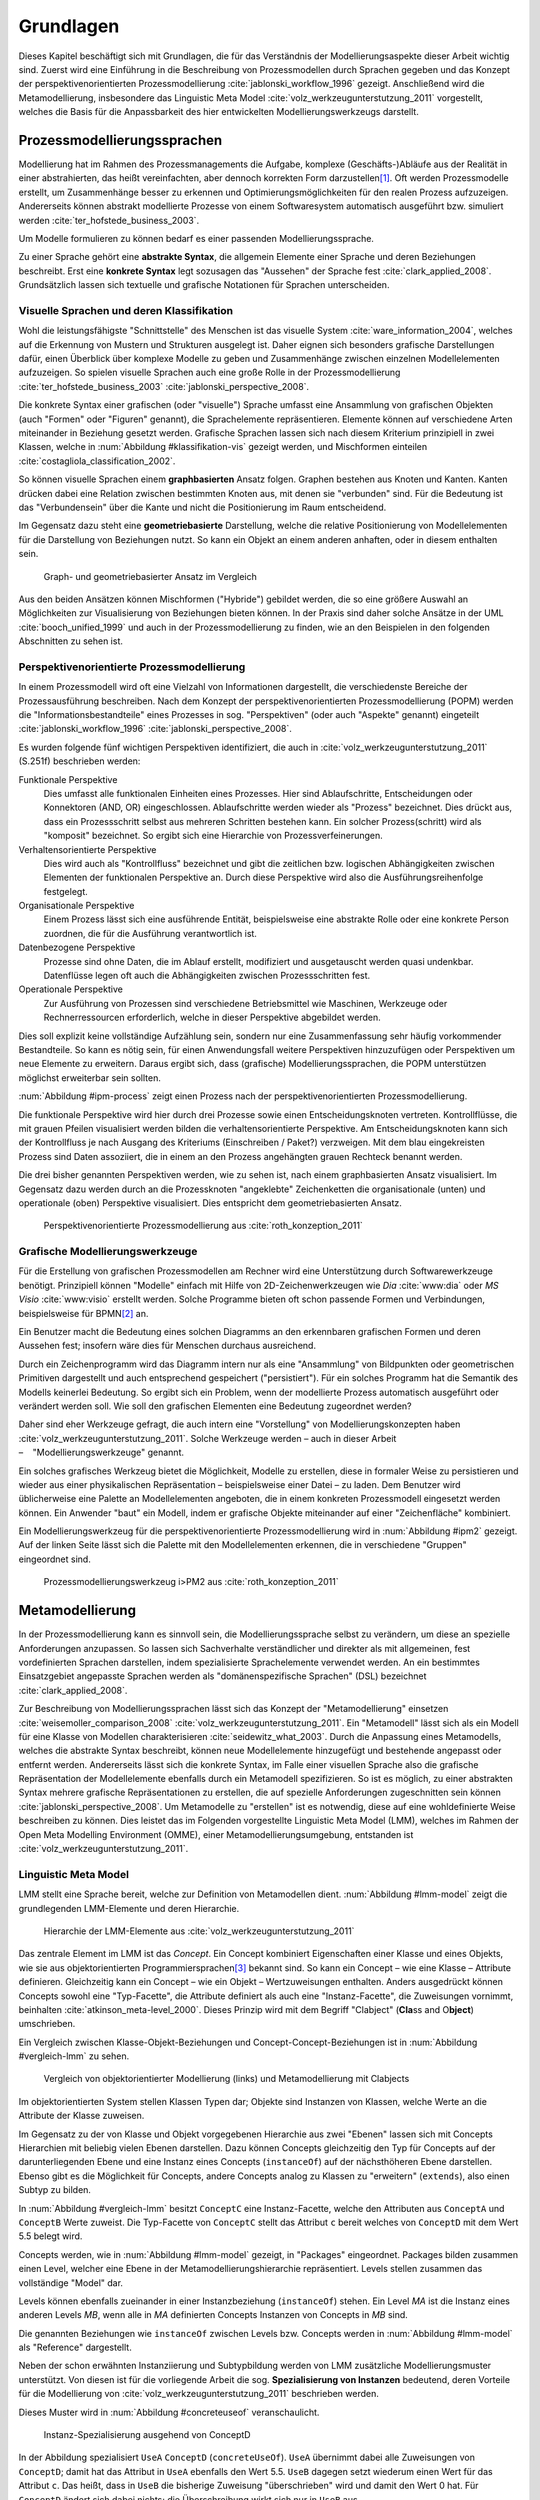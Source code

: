**********
Grundlagen
**********

Dieses Kapitel beschäftigt sich mit Grundlagen, die für das Verständnis der Modellierungsaspekte dieser Arbeit wichtig sind. 
Zuerst wird eine Einführung in die Beschreibung von Prozessmodellen durch Sprachen gegeben und das Konzept der perspektivenorientierten Prozessmodellierung :cite:`jablonski_workflow_1996` gezeigt.
Anschließend wird die Metamodellierung, insbesondere das Linguistic Meta Model :cite:`volz_werkzeugunterstutzung_2011` vorgestellt, welches die Basis für die Anpassbarkeit des hier entwickelten Modellierungswerkzeugs darstellt.

.. _prozessmodellierungssprachen:

Prozessmodellierungssprachen
============================

Modellierung hat im Rahmen des Prozessmanagements die Aufgabe, komplexe (Geschäfts-)Abläufe aus der Realität in einer abstrahierten, das heißt vereinfachten, aber dennoch korrekten Form darzustellen\ [#f1]_.
Oft werden Prozessmodelle erstellt, um Zusammenhänge besser zu erkennen und Optimierungsmöglichkeiten für den realen Prozess aufzuzeigen.
Andererseits können abstrakt modellierte Prozesse von einem Softwaresystem automatisch ausgeführt bzw. simuliert werden :cite:`ter_hofstede_business_2003`.

Um Modelle formulieren zu können bedarf es einer passenden Modellierungssprache. 

Zu einer Sprache gehört eine **abstrakte Syntax**, die allgemein Elemente einer Sprache und deren Beziehungen beschreibt.
Erst eine **konkrete Syntax** legt sozusagen das "Aussehen" der Sprache fest :cite:`clark_applied_2008`.
Grundsätzlich lassen sich textuelle und grafische Notationen für Sprachen unterscheiden. 

Visuelle Sprachen und deren Klassifikation
------------------------------------------

Wohl die leistungsfähigste "Schnittstelle" des Menschen ist das visuelle System :cite:`ware_information_2004`, welches auf die Erkennung von Mustern und Strukturen ausgelegt ist.
Daher eignen sich besonders grafische Darstellungen dafür, einen Überblick über komplexe Modelle zu geben und Zusammenhänge zwischen einzelnen Modellelementen aufzuzeigen.
So spielen visuelle Sprachen auch eine große Rolle in der Prozessmodellierung :cite:`ter_hofstede_business_2003` :cite:`jablonski_perspective_2008`.

Die konkrete Syntax einer grafischen (oder "visuelle") Sprache umfasst eine Ansammlung von grafischen Objekten (auch "Formen" oder "Figuren" genannt), die Sprachelemente repräsentieren.
Elemente können auf verschiedene Arten miteinander in Beziehung gesetzt werden. 
Grafische Sprachen lassen sich nach diesem Kriterium prinzipiell in zwei Klassen, welche in :num:`Abbildung #klassifikation-vis` gezeigt werden, und Mischformen einteilen :cite:`costagliola_classification_2002`.

So können visuelle Sprachen einem **graphbasierten** Ansatz folgen.
Graphen bestehen aus Knoten und Kanten. Kanten drücken dabei eine Relation zwischen bestimmten Knoten aus, mit denen sie "verbunden" sind.
Für die Bedeutung ist das "Verbundensein" über die Kante und nicht die Positionierung im Raum entscheidend.

Im Gegensatz dazu steht eine **geometriebasierte** Darstellung, welche die relative Positionierung von Modellelementen für die Darstellung von Beziehungen nutzt.
So kann ein Objekt an einem anderen anhaften, oder in diesem enthalten sein.

.. _klassifikation-vis:

.. figure:: _static/diags/klassifikation_vis.eps
    :width: 13cm

    Graph- und geometriebasierter Ansatz im Vergleich


Aus den beiden Ansätzen können Mischformen ("Hybride") gebildet werden, die so eine größere Auswahl an Möglichkeiten zur Visualisierung von Beziehungen bieten können.
In der Praxis sind daher solche Ansätze in der UML :cite:`booch_unified_1999` und auch in der Prozessmodellierung zu finden, wie an den Beispielen in den folgenden Abschnitten zu sehen ist.

.. _popm:

Perspektivenorientierte Prozessmodellierung
-------------------------------------------

In einem Prozessmodell wird oft eine Vielzahl von Informationen dargestellt, die verschiedenste Bereiche der Prozessausführung beschreiben.
Nach dem Konzept der perspektivenorientierten Prozessmodellierung (POPM) werden die "Informationsbestandteile" eines Prozesses in sog. "Perspektiven" (oder auch "Aspekte" genannt) eingeteilt 
:cite:`jablonski_workflow_1996` :cite:`jablonski_perspective_2008`.

Es wurden folgende fünf wichtigen Perspektiven identifiziert, die auch in :cite:`volz_werkzeugunterstutzung_2011` (S.251f) beschrieben werden:

Funktionale Perspektive 
    Dies umfasst alle funktionalen Einheiten eines Prozesses. Hier sind Ablaufschritte, Entscheidungen oder Konnektoren (AND, OR) eingeschlossen. Ablaufschritte werden wieder als "Prozess" bezeichnet. Dies drückt aus, dass ein Prozessschritt selbst aus mehreren Schritten bestehen kann. Ein solcher Prozess(schritt) wird als "komposit" bezeichnet. So ergibt sich eine Hierarchie von Prozessverfeinerungen.

Verhaltensorientierte Perspektive 
    Dies wird auch als "Kontrollfluss" bezeichnet und gibt die zeitlichen bzw. logischen Abhängigkeiten zwischen Elementen der funktionalen Perspektive an. Durch diese Perspektive wird also die Ausführungsreihenfolge festgelegt. 

Organisationale Perspektive 
    Einem Prozess lässt sich eine ausführende Entität, beispielsweise eine abstrakte Rolle oder eine konkrete Person zuordnen, die für die Ausführung verantwortlich ist.

Datenbezogene Perspektive 
    Prozesse sind ohne Daten, die im Ablauf erstellt, modifiziert und ausgetauscht werden quasi undenkbar. Datenflüsse legen oft auch die Abhängigkeiten zwischen Prozessschritten fest.

Operationale Perspektive 
    Zur Ausführung von Prozessen sind verschiedene Betriebsmittel wie Maschinen, Werkzeuge oder Rechnerressourcen erforderlich, welche in dieser Perspektive abgebildet werden.

Dies soll explizit keine vollständige Aufzählung sein, sondern nur eine Zusammenfassung sehr häufig vorkommender Bestandteile. 
So kann es nötig sein, für einen Anwendungsfall weitere Perspektiven hinzuzufügen oder Perspektiven um neue Elemente zu erweitern.
Daraus ergibt sich, dass (grafische) Modellierungssprachen, die POPM unterstützen möglichst erweiterbar sein sollten. 

:num:`Abbildung #ipm-process` zeigt einen Prozess nach der perspektivenorientierten Prozessmodellierung.

Die funktionale Perspektive wird hier durch drei Prozesse sowie einen Entscheidungsknoten vertreten. 
Kontrollflüsse, die mit grauen Pfeilen visualisiert werden bilden die verhaltensorientierte Perspektive.
Am Entscheidungsknoten kann sich der Kontrollfluss je nach Ausgang des Kriteriums (Einschreiben / Paket?) verzweigen.
Mit dem blau eingekreisten Prozess sind Daten assoziiert, die in einem an den Prozess angehängten grauen Rechteck benannt werden.

Die drei bisher genannten Perspektiven werden, wie zu sehen ist, nach einem graphbasierten Ansatz visualisiert. 
Im Gegensatz dazu werden durch an die Prozessknoten "angeklebte" Zeichenketten die organisationale (unten) und operationale (oben) Perspektive visualisiert.
Dies entspricht dem geometriebasierten Ansatz.

.. _ipm-process:

.. figure:: _static/ext_pics/ipm-process.png
    :width: 16cm

    Perspektivenorientierte Prozessmodellierung aus :cite:`roth_konzeption_2011`


Grafische Modellierungswerkzeuge
--------------------------------

Für die Erstellung von grafischen Prozessmodellen am Rechner wird eine Unterstützung durch Softwarewerkzeuge benötigt.
Prinzipiell können "Modelle" einfach mit Hilfe von 2D-Zeichenwerkzeugen wie *Dia* :cite:`www:dia` oder *MS Visio* :cite:`www:visio` erstellt werden.
Solche Programme bieten oft schon passende Formen und Verbindungen, beispielsweise für BPMN\ [#f2]_ an. 

Ein Benutzer macht die Bedeutung eines solchen Diagramms an den erkennbaren grafischen Formen und deren Aussehen fest; insofern wäre dies für Menschen durchaus ausreichend.

Durch ein Zeichenprogramm wird das Diagramm intern nur als eine "Ansammlung" von Bildpunkten oder geometrischen Primitiven dargestellt und auch entsprechend gespeichert ("persistiert").
Für ein solches Programm hat die Semantik des Modells keinerlei Bedeutung. 
So ergibt sich ein Problem, wenn der modellierte Prozess automatisch ausgeführt oder verändert werden soll. 
Wie soll den grafischen Elementen eine Bedeutung zugeordnet werden?

Daher sind eher Werkzeuge gefragt, die auch intern eine "Vorstellung" von Modellierungskonzepten haben :cite:`volz_werkzeugunterstutzung_2011`.
Solche Werkzeuge werden – auch in dieser Arbeit – "Modellierungswerkzeuge" genannt.

Ein solches grafisches Werkzeug bietet die Möglichkeit, Modelle zu erstellen, diese in formaler Weise zu persistieren und wieder aus einer physikalischen Repräsentation – beispielsweise einer Datei – zu laden. 
Dem Benutzer wird üblicherweise eine Palette an Modellelementen angeboten, die in einem konkreten Prozessmodell eingesetzt werden können. 
Ein Anwender "baut" ein Modell, indem er grafische Objekte miteinander auf einer "Zeichenfläche" kombiniert.

Ein Modellierungswerkzeug für die perspektivenorientierte Prozessmodellierung wird in :num:`Abbildung #ipm2` gezeigt. 
Auf der linken Seite lässt sich die Palette mit den Modellelementen erkennen, die in verschiedene "Gruppen" eingeordnet sind.

.. _ipm2:

.. figure:: _static/ext_pics/ipm2d-editor.png
    :width: 16cm

    Prozessmodellierungswerkzeug i>PM2 aus :cite:`roth_konzeption_2011`


.. _metamodellierung:

Metamodellierung
================

In der Prozessmodellierung kann es sinnvoll sein, die Modellierungssprache selbst zu verändern, um diese an spezielle Anforderungen anzupassen.
So lassen sich Sachverhalte verständlicher und direkter als mit allgemeinen, fest vordefinierten Sprachen darstellen, indem spezialisierte Sprachelemente verwendet werden.
An ein bestimmtes Einsatzgebiet angepasste Sprachen werden als "domänenspezifische Sprachen" (DSL) bezeichnet :cite:`clark_applied_2008`.

Zur Beschreibung von Modellierungssprachen lässt sich das Konzept der "Metamodellierung" einsetzen :cite:`weisemoller_comparison_2008` :cite:`volz_werkzeugunterstutzung_2011`.
Ein "Metamodell" lässt sich als ein Modell für eine Klasse von Modellen charakterisieren :cite:`seidewitz_what_2003`.  Durch die Anpassung eines Metamodells, welches die abstrakte Syntax beschreibt, können neue Modellelemente hinzugefügt und bestehende angepasst oder entfernt werden.  Andererseits lässt sich die konkrete Syntax, im Falle einer visuellen Sprache also die grafische Repräsentation der Modellelemente ebenfalls durch ein Metamodell spezifizieren.  So ist es möglich, zu einer abstrakten Syntax mehrere grafische Repräsentationen zu erstellen, die auf spezielle Anforderungen zugeschnitten sein können :cite:`jablonski_perspective_2008`.  Um Metamodelle zu "erstellen" ist es notwendig, diese auf eine wohldefinierte Weise beschreiben zu können. 
Dies leistet das im Folgenden vorgestellte Linguistic Meta Model (LMM), welches im Rahmen der Open Meta Modelling Environment (OMME), einer Metamodellierungsumgebung, entstanden ist :cite:`volz_werkzeugunterstutzung_2011`.

.. _lmm:

Linguistic Meta Model
---------------------

LMM stellt eine Sprache bereit, welche zur Definition von Metamodellen dient. 
:num:`Abbildung #lmm-model` zeigt die grundlegenden LMM-Elemente und deren Hierarchie.

.. _lmm-model:

.. figure:: _static/ext_pics/bernhard-lmmmodel.png
    :width: 16cm

    Hierarchie der LMM-Elemente aus :cite:`volz_werkzeugunterstutzung_2011`


Das zentrale Element im LMM ist das *Concept*. 
Ein Concept kombiniert Eigenschaften einer Klasse und eines Objekts, wie sie aus objektorientierten Programmiersprachen\ [#f3]_ bekannt sind. 
So kann ein Concept – wie eine Klasse – Attribute definieren. Gleichzeitig kann ein Concept – wie ein Objekt –  Wertzuweisungen enthalten.
Anders ausgedrückt können Concepts sowohl eine "Typ-Facette", die Attribute definiert als auch eine "Instanz-Facette", die Zuweisungen vornimmt, beinhalten :cite:`atkinson_meta-level_2000`.
Dieses Prinzip wird mit dem Begriff "Clabject" (**Cla**\ ss and O\ **bject**\ ) umschrieben.

Ein Vergleich zwischen Klasse-Objekt-Beziehungen und Concept-Concept-Beziehungen  ist in :num:`Abbildung #vergleich-lmm` zu sehen.

.. _vergleich-lmm:

.. figure:: _static/diags/vergleich_lmm.eps
    :width: 16cm

    Vergleich von objektorientierter Modellierung (links) und Metamodellierung mit Clabjects


Im objektorientierten System stellen Klassen Typen dar; Objekte sind Instanzen von Klassen, welche Werte an die Attribute der Klasse zuweisen.

Im Gegensatz zu der von Klasse und Objekt vorgegebenen Hierarchie aus zwei "Ebenen" lassen sich mit Concepts Hierarchien mit beliebig vielen Ebenen darstellen. 
Dazu können Concepts gleichzeitig den Typ für Concepts auf der darunterliegenden Ebene und eine Instanz eines Concepts (``instanceOf``) auf der nächsthöheren Ebene darstellen.
Ebenso gibt es die Möglichkeit für Concepts, andere Concepts analog zu Klassen zu "erweitern" (``extends``), also einen Subtyp zu bilden. 

In :num:`Abbildung #vergleich-lmm` besitzt ``ConceptC`` eine Instanz-Facette, welche den Attributen aus ``ConceptA`` und ``ConceptB`` Werte zuweist.
Die Typ-Facette von ``ConceptC`` stellt das Attribut ``c`` bereit welches von ``ConceptD`` mit dem Wert 5.5 belegt wird.

Concepts werden, wie in :num:`Abbildung #lmm-model` gezeigt, in "Packages" eingeordnet. Packages bilden zusammen einen Level, welcher eine Ebene in der Metamodellierungshierarchie repräsentiert.
Levels stellen zusammen das vollständige "Model" dar.

Levels können ebenfalls zueinander in einer Instanzbeziehung (``instanceOf``) stehen. 
Ein Level *MA* ist die Instanz eines anderen Levels *MB*, wenn alle in *MA* definierten Concepts Instanzen von Concepts in *MB* sind.

Die genannten Beziehungen wie ``instanceOf`` zwischen Levels bzw. Concepts werden in :num:`Abbildung #lmm-model` als "Reference" dargestellt.

Neben der schon erwähnten Instanziierung und Subtypbildung werden von LMM zusätzliche Modellierungsmuster unterstützt. 
Von diesen ist für die vorliegende Arbeit die sog. **Spezialisierung von Instanzen**  bedeutend, deren Vorteile für die Modellierung von :cite:`volz_werkzeugunterstutzung_2011` beschrieben werden.

Dieses Muster wird in :num:`Abbildung #concreteuseof` veranschaulicht.

.. _concreteuseof:

.. figure:: _static/diags/concreteuseof.eps
    :width: 16cm

    Instanz-Spezialisierung ausgehend von ConceptD


In der Abbildung spezialisiert ``UseA`` ``ConceptD`` (``concreteUseOf``). ``UseA`` übernimmt dabei alle Zuweisungen von ``ConceptD``; damit hat das Attribut in ``UseA`` ebenfalls den Wert 5.5.
``UseB`` dagegen setzt wiederum einen Wert für das Attribut ``c``. Das heißt, dass in ``UseB`` die bisherige Zuweisung "überschrieben" wird und damit den Wert 0 hat.
Für ``ConceptD`` ändert sich dabei nichts; die Überschreibung wirkt sich nur in ``UseB`` aus.

In LMM lässt sich für Attribute festlegen, inwieweit das Setzen von Werten in Spezialisierungen zulässig ist und welche Bedeutung dies hat. 
Für die vorliegende Arbeit wird aber immer angenommen, dass Werte einfach überschrieben werden dürfen.

LMM-(Meta-)Modelle lassen sich mit der Sprache Linguistic Meta Language (LML) :cite:`volz_werkzeugunterstutzung_2011` in einer textuellen Form beschreiben.
Die Syntax ist an bekannte Programmiersprachen wie C++ oder C# angelehnt und kann daher als "menschenlesbar" angesehen werden. 
Gleichzeitig ist es damit möglich, LMM automatisch zu verarbeiten oder es sogar für die Beschreibung von Software zu nutzen, wie im Folgenden am Beispiel des MDF gezeigt wird.

.. _mdf:

Model Designer Framework
------------------------

Ebenfalls als Teil der Metamodellierungsumgebung OMME ist das Model Designer Framework (MDF) von Roth :cite:`roth_konzeption_2011` entwickelt worden. 
Dieses erlaubt es, Modell-Editoren mit Hilfe von LMM-Metamodellen zu spezifizieren.
So lassen sich grafische Modellierungswerkzeuge ("Editoren") auf Basis von MDF für beliebige (domänenspezifische) Modellierungssprachen erstellen.

:num:`Abbildung #mdf-modellhierarchie` zeigt die in MDF verwendeten Modelle. Hier sollen nur kurz die für die vorliegende Arbeit wichtigsten Aspekte verdeutlicht werden.
Details können bei Roth in Kapitel 5, Modellhierarchie nachgelesen werden.

.. _mdf-modellhierarchie:

.. figure:: _static/ext_pics/mdf-modellhierarchie.png
    :width: 16cm

    Modellhierarchie von MDF mit Domain-Model- und Designer-Stack aus :cite:`roth_konzeption_2011`


Der *Domain-Model-Stack* (links) enthält alle Modelle, die für die Domäne relevant sind. 
Das *Domain-Metamodel* legt die Elemente der domänenspezifischen Sprache fest, welche im *Domain-Model* genutzt wird, um ein Modell zu beschreiben.

Rechts wird der *Designer-Model-Stack* gezeigt, der den Editor für die Domäne spezifiziert. 
Das *Graphical-Definition-Model* beschreibt Figuren, die sich für die Visualisierung der Domäne einsetzen lassen. 
Figuren werden über das *Editor-Definition-Model* mit den Domänenmodellelementen verbunden. So wird die grafische Repräsentation der Modellelemente im Editor festgelegt.

Bemerkenswert ist, dass auf allen Ebenen LMM – textuell dargestellt durch LML – verwendet wird. 
Damit wird LMM sowohl für die Beschreibung des Modellierungswerkzeugs als auch für die persistente Speicherung und interne Darstellung der mit dem Werkzeug erstellten Modelle genutzt.

:num:`Abbildung #ipm-typ-verwendung-2` zeigt einen Prozess, der in einem mit MDF definierten Editor (i>PM\ :sup:`2`) für die :ref:`POPM <popm>` erstellt wurde. 
i>PM2 folgt den Prinzipien von i>PM :cite:`ipm`.
Im Gegensatz zu :num:`Abbildung #ipm-process`, welche einen sehr ähnlichen Prozess in i>PM zeigte, werden hier operationale und organisationale Perspektive durch geometrisches "Enthaltensein" im Prozess dargestellt.

.. _tvk:

Typ-Verwendungs-Konzept
=======================

An :num:`Abbildung #ipm-typ-verwendung-1` und :num:`Abbildung #ipm-typ-verwendung-2` lässt sich das "Typ-Verwendungs-Konzept", welches von i>PM\ :sup:`2` umgesetzt wird, zeigen. 

Das Grundprinzip des Typ-Verwendungs-Konzeptes ist es, einmal erstellte Objekte in unterschiedlichen Zusammenhängen zu verwenden.
Dieses Konzept lässt sich durch die in :ref:`LMM <lmm>` eingeführte Spezialisierung von Instanzen leicht realisieren\ [#f4]_.

Die Spezialisierung von Instanzen, deren Einsatz für das Typ-Verwendungs-Konzept und das im Folgenden gezeigte Beispiel werden auch in der Arbeit von Volz :cite:`volz_werkzeugunterstutzung_2011` (S.56ff) beschrieben.

:num:`Abbildung #ipm-typ-verwendung-1` zeigt den Prozess "Notiz aufnehmen" (*A*). 
Nun wird eine sehr ähnliche Funktionalität für einen anderen Prozess benötigt, der in :num:`Abbildung #ipm-typ-verwendung-2` gezeigt ist. 
Hier ist der Prozess "Notiz erstellen / ergänzen" (*B*) zu sehen. 
Um diesen Prozess zu definieren, könnte nun ein komplett neues "Objekt" erstellt werden.
Es ist allerdings schon ein "Objekt" mit nahezu gleichen Eigenschaften vorhanden, nämlich der vorher genannte Prozess *A*. 
Wie in der Informatik üblich wäre es wünschenswert, solche Redundanzen zu vermeiden und die "Wiederverwendbarkeit" zu erhöhen.

Dazu kann ein "Typ" definiert werden, vom dem mehrere "Verwendungen" erstellt werden, die dann in mehreren Kontexten eingesetzt werden können.
Hier könnte beispielsweise der Typ T angelegt werden. T ist eine "Instanz" eines Prozesses.
T legt fest, dass die Funktion des Prozesses "Notiz aufnehmen" (der auf der Figur angezeigte Text) ist und "OneNote" und "Agent" mit ihm assoziiert sind.
Prozess *A* kann als Verwendung von T gesehen werden; *A* übernimmt alle Eigenschaften von T.

Um den Prozess *B* darzustellen, müssen jedoch zwei Änderungen vorgenommen werden. 
Das ist möglich, da eine Verwendung Werte des Typs überschreiben kann. 
So wird in der Verwendung für *B* die vordefinierte Funktion durch "Notiz erstellen / ergänzen" ersetzt und "Outlook" zu den operationalen Einheiten hinzugefügt.

Das Typ-Verwendungs-Konzept ist auch in i>PM\ :sup:`2` (:num:`Abbildung #ipm2`) zu erkennen. 
Die Palette (links) zeigt unter "Process" die davon abgeleiteten "Typen", wovon für die Zeichenfläche "Verwendungen" erstellt werden.
Rechts auf der Zeichenfläche ist eine Verwendung vom Typ "Neues Thema eröffnen" mit geänderter Grundfarbe zu sehen.

.. _ipm-typ-verwendung-1:

.. figure:: _static/ext_pics/ipm2-typ-verwendung_2.png
    :width: 16cm

    Prozess in i>PM2 aus :cite:`volz_werkzeugunterstutzung_2011` (Bezeichner A hinzugefügt)


.. _ipm-typ-verwendung-2:

.. figure:: _static/ext_pics/ipm2-typ-verwendung_1.png
    :width: 16cm

    Prozess mit angepasster Verwendung aus :cite:`volz_werkzeugunterstutzung_2011` (B hinzugefügt)


.. [#f1] Allgemein zum Modellbegriff und den Eigenschaften von Modellen: :cite:`stachowiak_allgemeine_1973`

.. [#f2] Business Modeling and Notation; vereinfacht gesagt eine standardisierte, (grafische) Prozessmodellierungssprache. Siehe :cite:`www:bpmn`

.. [#f3] Dies deckt natürlich nicht alle objektorientierten Programmiersprachen ab. "Objektorientierung" kann durchaus auf anderem Wege umgesetzt werden.

.. [#f4] Nach der Terminologie des Typ-Verwendungs-Konzepts ist in der :num:`Abbildung #concreteuseof` ``ConceptD`` ein "Typ", ``UseA`` und ``UseB`` sind "Verwendungen" davon.
